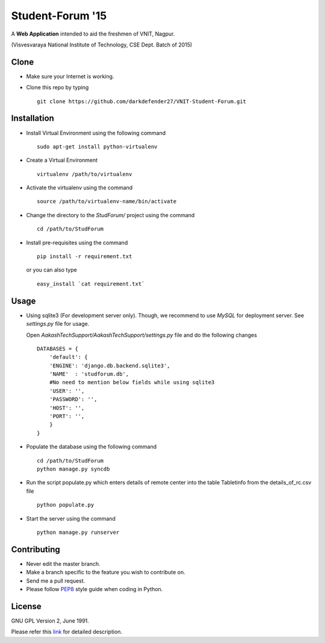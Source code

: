 =================
Student-Forum '15
=================

A **Web Application** intended to aid the freshmen of VNIT, Nagpur.

(Visvesvaraya National Institute of Technology, CSE Dept. Batch of 2015)

Clone
-----

- Make sure your Internet is working.
- Clone this repo by typing ::

    git clone https://github.com/darkdefender27/VNIT-Student-Forum.git


Installation
------------

- Install Virtual Environment using the following command ::

    sudo apt-get install python-virtualenv

- Create a Virtual Environment ::

    virtualenv /path/to/virtualenv

- Activate the virtualenv using the command ::

    source /path/to/virtualenv-name/bin/activate

- Change the directory to the `StudForum/` project using the command ::

    cd /path/to/StudForum

- Install pre-requisites using the command ::

    pip install -r requirement.txt

  or you can also type ::

    easy_install `cat requirement.txt`


Usage
-----

- Using sqlite3 (For development server only). Though, we recommend to use `MySQL` for deployment
  server. See `settings.py` file for usage.

  Open `AakashTechSupport/AakashTechSupport/settings.py` file and do the following changes ::

    DATABASES = {
        'default': {
        'ENGINE': 'django.db.backend.sqlite3',
        'NAME'  : 'studforum.db',
        #No need to mention below fields while using sqlite3
        'USER': '',
        'PASSWORD': '',
        'HOST': '',
        'PORT': '',
        }
    }


- Populate the database using the following command ::

    cd /path/to/StudForum
    python manage.py syncdb

- Run the script populate.py which enters details of remote center into the table Tabletinfo from the details_of_rc.csv file ::

    python populate.py

- Start the server using the command ::

    python manage.py runserver


Contributing
------------

- Never edit the master branch.
- Make a branch specific to the feature you wish to contribute on.
- Send me a pull request.
- Please follow `PEP8 <http://legacy.python.org/dev/peps/pep-0008/>`_
  style guide when coding in Python.

License
-------

GNU GPL Version 2, June 1991.

Please refer this `link <http://www.gnu.org/licenses/gpl-2.0.txt>`_
for detailed description.
